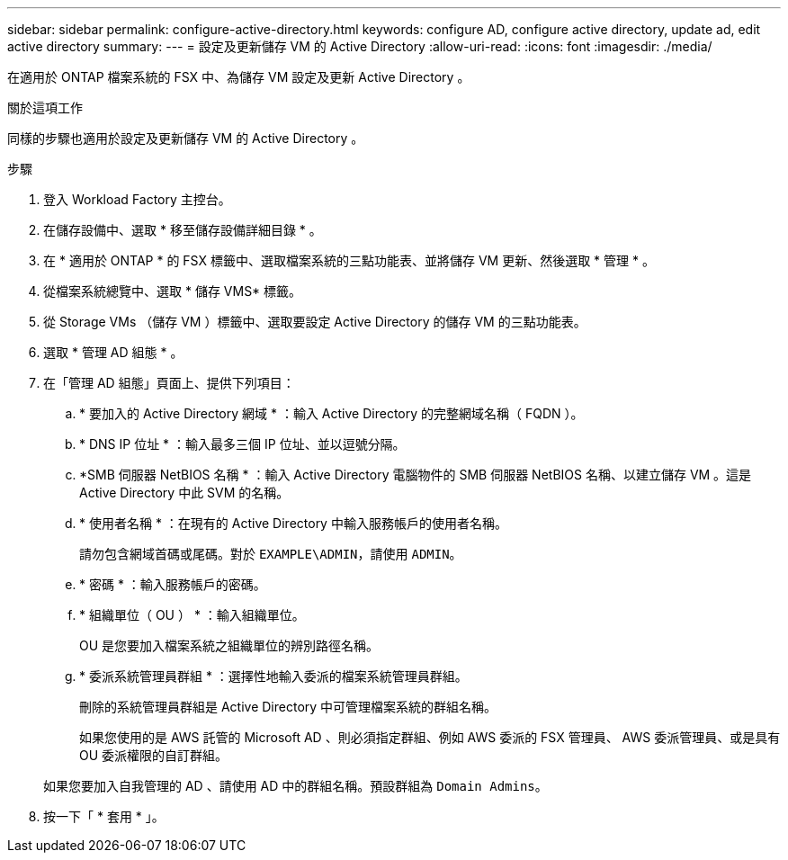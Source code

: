 ---
sidebar: sidebar 
permalink: configure-active-directory.html 
keywords: configure AD, configure active directory, update ad, edit active directory 
summary:  
---
= 設定及更新儲存 VM 的 Active Directory
:allow-uri-read: 
:icons: font
:imagesdir: ./media/


[role="lead"]
在適用於 ONTAP 檔案系統的 FSX 中、為儲存 VM 設定及更新 Active Directory 。

.關於這項工作
同樣的步驟也適用於設定及更新儲存 VM 的 Active Directory 。

.步驟
. 登入 Workload Factory 主控台。
. 在儲存設備中、選取 * 移至儲存設備詳細目錄 * 。
. 在 * 適用於 ONTAP * 的 FSX 標籤中、選取檔案系統的三點功能表、並將儲存 VM 更新、然後選取 * 管理 * 。
. 從檔案系統總覽中、選取 * 儲存 VMS* 標籤。
. 從 Storage VMs （儲存 VM ）標籤中、選取要設定 Active Directory 的儲存 VM 的三點功能表。
. 選取 * 管理 AD 組態 * 。
. 在「管理 AD 組態」頁面上、提供下列項目：
+
.. * 要加入的 Active Directory 網域 * ：輸入 Active Directory 的完整網域名稱（ FQDN ）。
.. * DNS IP 位址 * ：輸入最多三個 IP 位址、並以逗號分隔。
.. *SMB 伺服器 NetBIOS 名稱 * ：輸入 Active Directory 電腦物件的 SMB 伺服器 NetBIOS 名稱、以建立儲存 VM 。這是 Active Directory 中此 SVM 的名稱。
.. * 使用者名稱 * ：在現有的 Active Directory 中輸入服務帳戶的使用者名稱。
+
請勿包含網域首碼或尾碼。對於 `EXAMPLE\ADMIN`，請使用 `ADMIN`。

.. * 密碼 * ：輸入服務帳戶的密碼。
.. * 組織單位（ OU ） * ：輸入組織單位。
+
OU 是您要加入檔案系統之組織單位的辨別路徑名稱。

.. * 委派系統管理員群組 * ：選擇性地輸入委派的檔案系統管理員群組。
+
刪除的系統管理員群組是 Active Directory 中可管理檔案系統的群組名稱。

+
如果您使用的是 AWS 託管的 Microsoft AD 、則必須指定群組、例如 AWS 委派的 FSX 管理員、 AWS 委派管理員、或是具有 OU 委派權限的自訂群組。

+
如果您要加入自我管理的 AD 、請使用 AD 中的群組名稱。預設群組為 `Domain Admins`。



. 按一下「 * 套用 * 」。

